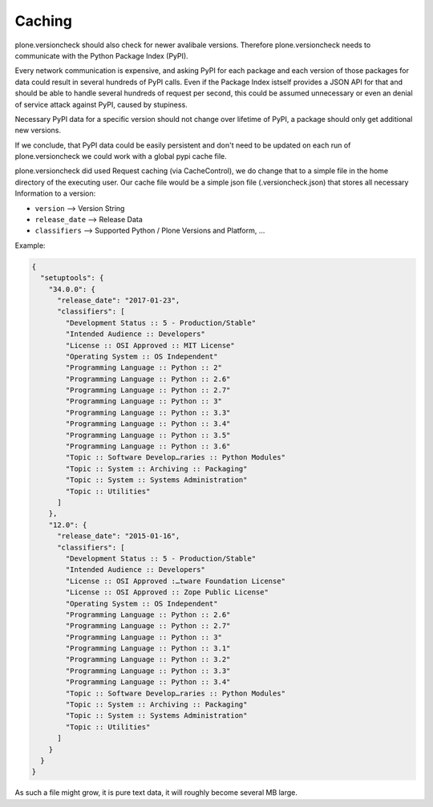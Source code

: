 Caching
=======

plone.versioncheck should also check for newer avalibale versions.
Therefore plone.versioncheck needs to communicate with the Python Package Index (PyPI).

Every network communication is expensive, and asking PyPI for each package and each version of those packages for data could result in several hundreds of PyPI calls.
Even if the Package Index istself provides a JSON API for that and should be able to handle several hundreds of request per second, this could be assumed unnecessary or even an denial of service attack against PyPI, caused by stupiness.

Necessary PyPI data for a specific version should not change over lifetime of PyPI, a package should only get additional new versions.

If we conclude, that PyPI data could be easily persistent and don't need to be updated on each run of plone.versioncheck we could work with a global pypi cache file.

plone.versioncheck did used Request caching (via CacheControl), we do change that to a simple file in the home directory of the executing user.
Our cache file would be a simple json file (.versioncheck.json) that stores all necessary Information to a version:

* ``version`` --> Version String
* ``release_date`` --> Release Data
* ``classifiers`` --> Supported Python / Plone Versions and Platform, ...

Example:

.. code:: JSON

    {
      "setuptools": {
        "34.0.0": {
          "release_date": "2017-01-23",
          "classifiers": [
            "Development Status :: 5 - Production/Stable"
            "Intended Audience :: Developers"
            "License :: OSI Approved :: MIT License"
            "Operating System :: OS Independent"
            "Programming Language :: Python :: 2"
            "Programming Language :: Python :: 2.6"
            "Programming Language :: Python :: 2.7"
            "Programming Language :: Python :: 3"
            "Programming Language :: Python :: 3.3"
            "Programming Language :: Python :: 3.4"
            "Programming Language :: Python :: 3.5"
            "Programming Language :: Python :: 3.6"
            "Topic :: Software Develop…raries :: Python Modules"
            "Topic :: System :: Archiving :: Packaging"
            "Topic :: System :: Systems Administration"
            "Topic :: Utilities"
          ]
        },
        "12.0": {
          "release_date": "2015-01-16",
          "classifiers": [
            "Development Status :: 5 - Production/Stable"
            "Intended Audience :: Developers"
            "License :: OSI Approved :…tware Foundation License"
            "License :: OSI Approved :: Zope Public License"
            "Operating System :: OS Independent"
            "Programming Language :: Python :: 2.6"
            "Programming Language :: Python :: 2.7"
            "Programming Language :: Python :: 3"
            "Programming Language :: Python :: 3.1"
            "Programming Language :: Python :: 3.2"
            "Programming Language :: Python :: 3.3"
            "Programming Language :: Python :: 3.4"
            "Topic :: Software Develop…raries :: Python Modules"
            "Topic :: System :: Archiving :: Packaging"
            "Topic :: System :: Systems Administration"
            "Topic :: Utilities"
          ]
        }
      }
    }

As such a file might grow, it is pure text data, it will roughly become several MB large.

